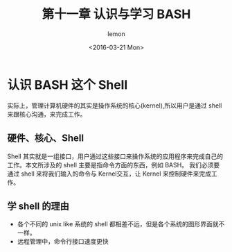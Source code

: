 #+title:第十一章 认识与学习 BASH
#+author: lemon
#+date:<2016-03-21 Mon>


* 认识 BASH 这个 Shell

实际上，管理计算机硬件的其实是操作系统的核心(kernel),所以用户是通过 shell 来跟核心沟通，来完成工作。

** 硬件、核心、Shell

Shell 其实就是一组接口，用户通过这些接口来操作系统的应用程序来完成自己的工作。本文所涉及的 shell 主要是指命令方面的东西，例如 BASH。
我们必须要通过 shell 来将我们输入的命令与 Kernel交互，让 Kernel 来控制硬件来完成工作。

** 学 shell 的理由

+ 各个不同的 unix like 系统的 shell 都相差不远，但是各个系统的图形界面就不一样。
+ 远程管理中，命令行接口速度更快
